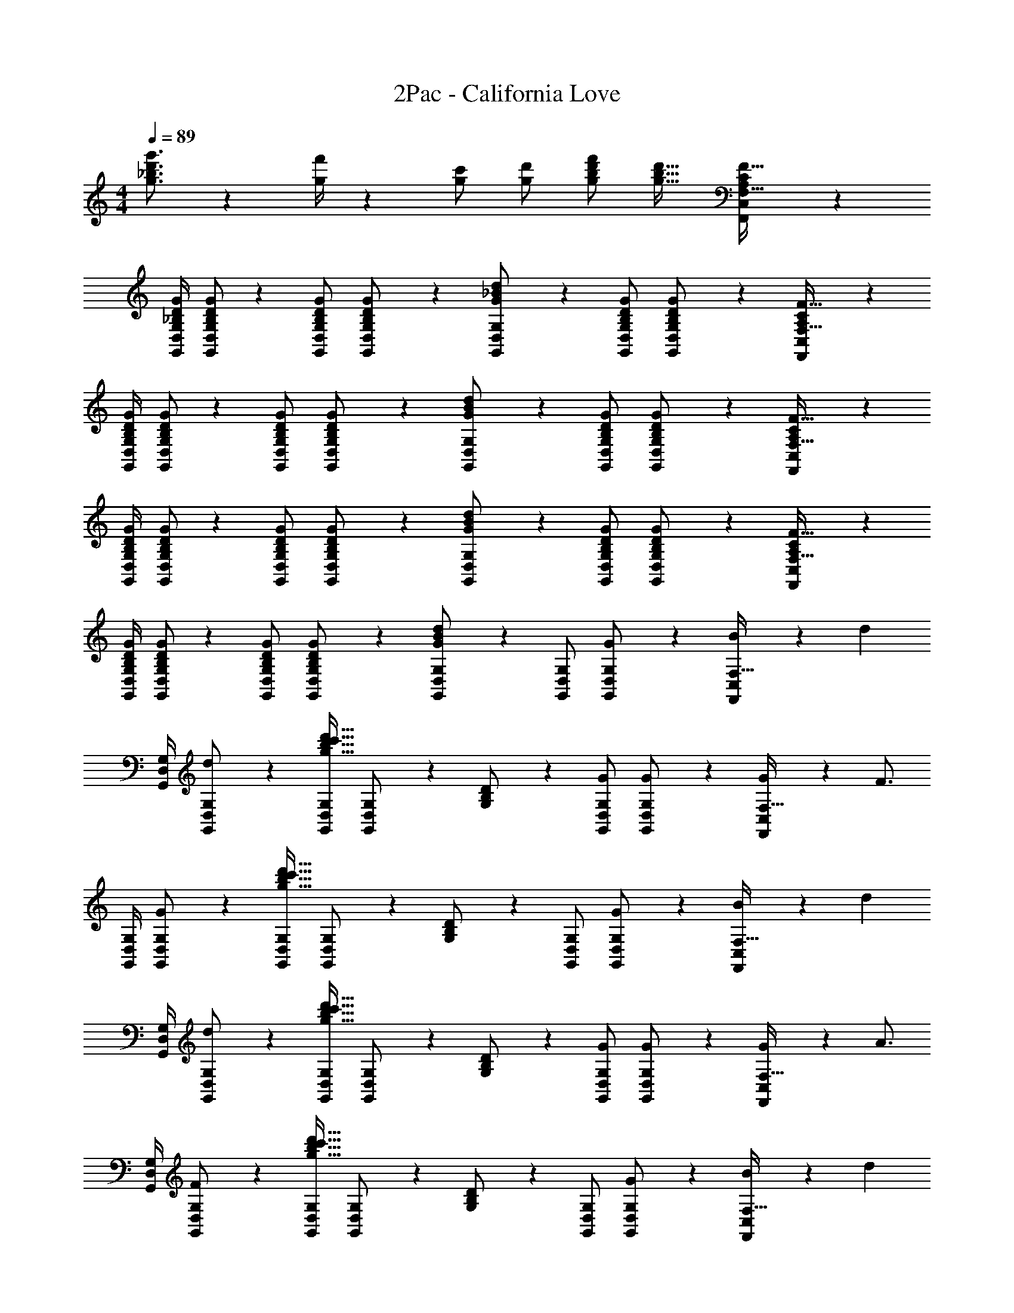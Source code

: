 X: 1
T: 2Pac - California Love
Z: ABC Generated by Starbound Composer
L: 1/4
M: 4/4
Q: 1/4=89
K: C
[g3/4_b3/4d'3/4g'3/4] z/36 [g/4f'/4] z/126 [g/2c'/2] [g/2d'/2] [g/2b/2d'/2f'/2] [z27/28g31/32b31/32d'31/32] [F,,7/9C,7/9A,7/9C7/9F,25/32F25/32] z/72 
[z23/96G,,/4D,/4G,/4_B,/4D/4G/4] [G,,/2D,/2G,/2B,/2D/2G/2] z/224 [G,,/2D,/2G,/2B,/2D/2G/2] [B,13/28D13/28G,,/2D,/2G,/2G/2] z/28 [_B13/28G,,/2D,/2G,/2G/2d/2] z/28 [z13/28G,,/2D,/2G,/2B,/2D/2G/2] [B,11/24D11/24G,/2G/2G,,/2D,/2] z/24 [F,,7/9C,7/9A,7/9C7/9F,25/32F25/32] z/72 
[z23/96G,,/4D,/4G,/4B,/4D/4G/4] [G,,/2D,/2G,/2B,/2D/2G/2] z/224 [G,,/2D,/2G,/2B,/2D/2G/2] [B,13/28D13/28G,,/2D,/2G,/2G/2] z/28 [B13/28G,,/2D,/2G,/2G/2d/2] z/28 [z13/28G,,/2D,/2G,/2B,/2D/2G/2] [B,11/24D11/24G,/2G/2G,,/2D,/2] z/24 [F,,7/9C,7/9A,7/9C7/9F,25/32F25/32] z/72 
[z23/96G,,/4D,/4G,/4B,/4D/4G/4] [G,,/2D,/2G,/2B,/2D/2G/2] z/224 [G,,/2D,/2G,/2B,/2D/2G/2] [B,13/28D13/28G,,/2D,/2G,/2G/2] z/28 [B13/28G,,/2D,/2G,/2G/2d/2] z/28 [z13/28G,,/2D,/2G,/2B,/2D/2G/2] [B,11/24D11/24G,/2G/2G,,/2D,/2] z/24 [F,,7/9C,7/9A,7/9C7/9F,25/32F25/32] z/72 
[z23/96G,,/4D,/4G,/4B,/4D/4G/4] [G,,/2D,/2G,/2B,/2D/2G/2] z/224 [G,,/2D,/2G,/2B,/2D/2G/2] [B,13/28D13/28G,,/2D,/2G,/2G/2] z/28 [G13/28B13/28G,,/2D,/2G,/2d/2] z/28 [z13/28G,,/2D,/2G,/2] [G11/24G,/2G,,/2D,/2] z/24 [B11/24F,,7/9C,7/9F,25/32] z/24 [z7/24d15/28] 
[z23/96G,,/4D,/4G,/4] [d13/28G,,/2D,/2G,/2] z9/224 [G,,/2D,/2G,/2g47/32b47/32c'47/32d'47/32] [G,,13/28D,13/28G,/2] z/28 [B,13/28G,/2D/2] z/28 [z13/28G,,/2D,/2G,/2G/2] [G,,11/24D,11/24G,/2G/2] z/24 [G2/9F,,7/9C,7/9F,25/32] z/36 [z13/24F3/4] 
[z23/96G,,/4D,/4G,/4] [G13/28G,,/2D,/2G,/2] z9/224 [G,,/2D,/2G,/2g47/32b47/32c'47/32d'47/32] [G,,13/28D,13/28G,/2] z/28 [B,13/28G,/2D/2] z/28 [z13/28G,,/2D,/2G,/2] [G,,11/24D,11/24G11/24G,/2] z/24 [B11/24F,,7/9C,7/9F,25/32] z/24 [z7/24d15/28] 
[z23/96G,,/4D,/4G,/4] [d13/28G,,/2D,/2G,/2] z9/224 [G,,/2D,/2G,/2g47/32b47/32c'47/32d'47/32] [G,,13/28D,13/28G,/2] z/28 [B,13/28G,/2D/2] z/28 [z13/28G,,/2D,/2G,/2G/2] [G,,11/24D,11/24G,/2G/2] z/24 [G2/9F,,7/9C,7/9F,25/32] z/36 [z13/24A3/4] 
[z23/96G,,/4D,/4G,/4] [F13/28G,,/2D,/2G,/2] z9/224 [G,,/2D,/2G,/2g47/32b47/32c'47/32d'47/32] [G,,13/28D,13/28G,/2] z/28 [B,13/28G,/2D/2] z/28 [z13/28G,,/2D,/2G,/2] [G,,11/24D,11/24G11/24G,/2] z/24 [B11/24F,,7/9C,7/9F,25/32] z/24 [z7/24d15/28] 
[z23/96G,,/4D,/4G,/4] [d13/28G,,/2D,/2G,/2] z9/224 [G,,/2D,/2G,/2g47/32b47/32c'47/32d'47/32] [G,,13/28D,13/28G,/2] z/28 [B,13/28G,/2D/2] z/28 [z3/14G/4G,,/2D,/2G,/2] G/4 [G/4G,,11/24D,11/24G,/2] [z/4G15/32] [z/4F,,7/9C,7/9F,25/32] [z13/24G11/20] 
[z23/96G,,/4D,/4G,/4] [G,,/2D,/2G,/2] z/224 [G,,/2D,/2G,/2g47/32b47/32c'47/32d'47/32] [G,,13/28D,13/28G,/2] z/28 [B,13/28G,/2D/2] z/28 [z13/28G,,/2D,/2G,/2] [G,,11/24D,11/24G11/24G,/2] z/24 [B11/24F,,7/9C,7/9F,25/32] z/24 [z7/24d15/28] 
[z23/96G,,/4D,/4G,/4] [d13/28G,,/2D,/2G,/2] z9/224 [G,,/2D,/2G,/2g47/32b47/32c'47/32d'47/32] [G,,13/28D,13/28G,/2] z/28 [B,13/28G,/2D/2] z/28 [z3/14G/4G,,/2D,/2G,/2] G/4 [G/4G,,11/24D,11/24G,/2] [z/4G15/32] [z/4F,,7/9C,7/9F,25/32] [z13/24G11/20] 
[z23/96G,,/4D,/4G,/4] [G,,/2D,/2G,/2] z/224 [G,,/2D,/2G,/2g47/32b47/32c'47/32d'47/32] [G,,13/28D,13/28G,/2] z/28 [B,13/28G,/2D/2] z/28 [z13/28G,,/2D,/2G,/2] [G,,11/24D,11/24G11/24G,/2] z/24 [B11/24F,,7/9C,7/9F,25/32] z/24 [z7/24d15/28] 
[z23/96G,,/4D,/4G,/4] [d13/28G,,/2D,/2G,/2] z9/224 [G,,/2D,/2G,/2g47/32b47/32c'47/32d'47/32] [G,,13/28D,13/28G,/2] z/28 [B,13/28G,/2D/2] z/28 [z13/28G,,/2D,/2G,/2] [G/4G,,11/24D,11/24G,/2] G/4 [G11/24F,,7/9C,7/9F,25/32] z/24 [z7/24F/2] 
[z23/96G,,/4D,/4G,/4] [G13/28G,,/2D,/2G,/2] z9/224 [G,,/2D,/2G,/2g47/32b47/32c'47/32d'47/32] [G,,13/28D,13/28G,/2] z/28 [B,13/28G,/2D/2] z/28 [G11/24G,,/2D,/2G,/2] z/168 [G,,11/24D,11/24G,/2c/2] z/24 [c11/24F,,7/9C,7/9F,25/32] z/24 [z7/24B/2] 
[z23/96G,,/4D,/4G,/4] [A13/28G,,/2D,/2G,/2] z9/224 [G,,/2D,/2G,/2g47/32b47/32c'47/32d'47/32] [G,,13/28D,13/28G,/2] z/28 [B,13/28G,/2D/2] z/28 [G11/24G,,/2D,/2G,/2] z/168 [G,,11/24D,11/24G,/2c/2] z/24 [c11/24F,,7/9C,7/9F,25/32] z/24 [z7/24B/2] 
[z23/96G,,/4D,/4G,/4] [A13/28G,,/2D,/2G,/2] z9/224 [G,,/2D,/2G,/2g47/32b47/32c'47/32d'47/32] [G,,13/28D,13/28G,/2] z/28 [B,13/28G,/2D/2] z/28 [z13/28G,,/2D,/2G,/2] [G,,11/24D,11/24G,/2] z/24 [F,,,7/9A,7/9C7/9F,,25/32F25/32] z/72 
[z23/96G,,,/4G,,/4B,/4D/4G/4] [G,,,/2G,,/2B,/2D/2G/2] z/224 [G,,,/2G,,/2B,/2D/2G/2] [G,,,/2G,,/2B,/2D/2G/2] [G,,,/2G,,/2B,/2D/2G/2] [z13/28G,,,/2G,,/2B,/2D/2G/2] [G,,/2G/2G,,,/2B,/2D/2] [F,,,7/9A,7/9C7/9F,,25/32F25/32] z/72 
[z23/96G,,,/4G,,/4B,/4D/4G/4] [G,,,/2G,,/2B,/2D/2G/2] z/224 [G,,,/2G,,/2B,/2D/2G/2] [G,,,/2G,,/2B,/2D/2G/2] [G,,,/2G,,/2B,/2D/2G/2] [z13/28G,,,/2G,,/2B,/2D/2G/2] [G,,/2G/2G,,,/2B,/2D/2] [F,,,7/9A,7/9C7/9F,,25/32F25/32] z/72 
[z23/96G,,,/4G,,/4B,/4D/4G/4] [G,,,/2G,,/2B,/2D/2G/2] z/224 [G,,,/2G,,/2B,/2D/2G/2] [G,,,/2G,,/2B,/2D/2G/2] [G,,,/2G,,/2B,/2D/2G/2] [z13/28G,,,/2G,,/2B,/2D/2G/2] [G,,/2G/2G,,,/2B,/2D/2] [F,,,7/9A,7/9C7/9F,,25/32F25/32] z/72 
[z23/96G,,,/4G,,/4B,/4D/4G/4] [G,,,/2G,,/2B,/2D/2G/2] z/224 [G,,,/2G,,/2B,/2D/2G/2] [G,,,/2G,,/2B,/2D/2G/2] [G,,,/2G,,/2B,/2D/2G/2] [B,11/24D11/24G,,,/2G,,/2G/2] z/168 [G11/24G,,/2G,,,/2] z/24 [B11/24F,,7/9C,7/9F,25/32] z/24 [z7/24d15/28] 
[z23/96G,,/4D,/4G,/4] [d13/28G,,/2D,/2G,/2] z9/224 [G,,/2D,/2G,/2g47/32b47/32c'47/32d'47/32] [G,,13/28D,13/28G,/2] z/28 [B,13/28G,/2D/2] z/28 [z13/28G,,/2D,/2G,/2G/2] [G,,11/24D,11/24G,/2G/2] z/24 [G2/9F,,7/9C,7/9F,25/32] z/36 [z13/24F3/4] 
[z23/96G,,/4D,/4G,/4] [G13/28G,,/2D,/2G,/2] z9/224 [G,,/2D,/2G,/2g47/32b47/32c'47/32d'47/32] [G,,13/28D,13/28G,/2] z/28 [B,13/28G,/2D/2] z/28 [z13/28G,,/2D,/2G,/2] [G,,11/24D,11/24G11/24G,/2] z/24 [B11/24F,,7/9C,7/9F,25/32] z/24 [z7/24d15/28] 
[z23/96G,,/4D,/4G,/4] [d13/28G,,/2D,/2G,/2] z9/224 [G,,/2D,/2G,/2g47/32b47/32c'47/32d'47/32] [G,,13/28D,13/28G,/2] z/28 [B,13/28G,/2D/2] z/28 [z13/28G,,/2D,/2G,/2G/2] [G,,11/24D,11/24G,/2G/2] z/24 [G2/9F,,7/9C,7/9F,25/32] z/36 [z13/24A3/4] 
[z23/96G,,/4D,/4G,/4] [F13/28G,,/2D,/2G,/2] z9/224 [G,,/2D,/2G,/2g47/32b47/32c'47/32d'47/32] [G,,13/28D,13/28G,/2] z/28 [B,13/28G,/2D/2] z/28 [z13/28G,,/2D,/2G,/2] [G,,11/24D,11/24G11/24G,/2] z/24 [B11/24F,,7/9C,7/9F,25/32] z/24 [z7/24d15/28] 
[z23/96G,,/4D,/4G,/4] [d13/28G,,/2D,/2G,/2] z9/224 [G,,/2D,/2G,/2g47/32b47/32c'47/32d'47/32] [G,,13/28D,13/28G,/2] z/28 [B,13/28G,/2D/2] z/28 [z3/14G/4G,,/2D,/2G,/2] G/4 [G/4G,,11/24D,11/24G,/2] [z/4G15/32] [z/4F,,7/9C,7/9F,25/32] [z13/24G11/20] 
[z23/96G,,/4D,/4G,/4] [G,,/2D,/2G,/2] z/224 [G,,/2D,/2G,/2g47/32b47/32c'47/32d'47/32] [G,,13/28D,13/28G,/2] z/28 [B,13/28G,/2D/2] z/28 [z13/28G,,/2D,/2G,/2] [G,,11/24D,11/24G11/24G,/2] z/24 [B11/24F,,7/9C,7/9F,25/32] z/24 [z7/24d15/28] 
[z23/96G,,/4D,/4G,/4] [d13/28G,,/2D,/2G,/2] z9/224 [G,,/2D,/2G,/2g47/32b47/32c'47/32d'47/32] [G,,13/28D,13/28G,/2] z/28 [B,13/28G,/2D/2] z/28 [z3/14G/4G,,/2D,/2G,/2] G/4 [G/4G,,11/24D,11/24G,/2] [z/4G15/32] [z/4F,,7/9C,7/9F,25/32] [z13/24G11/20] 
[z23/96G,,/4D,/4G,/4] [G,,/2D,/2G,/2] z/224 [G,,/2D,/2G,/2g47/32b47/32c'47/32d'47/32] [G,,13/28D,13/28G,/2] z/28 [B,13/28G,/2D/2] z/28 [z13/28G,,/2D,/2G,/2] [G,,11/24D,11/24G11/24G,/2] z/24 [B11/24F,,7/9C,7/9F,25/32] z/24 [z7/24d15/28] 
[z23/96G,,/4D,/4G,/4] [d13/28G,,/2D,/2G,/2] z9/224 [G,,/2D,/2G,/2g47/32b47/32c'47/32d'47/32] [G,,13/28D,13/28G,/2] z/28 [B,13/28G,/2D/2] z/28 [z13/28G,,/2D,/2G,/2] [G/4G,,11/24D,11/24G,/2] G/4 [G11/24F,,7/9C,7/9F,25/32] z/24 [z7/24F/2] 
[z23/96G,,/4D,/4G,/4] [G13/28G,,/2D,/2G,/2] z9/224 [G,,/2D,/2G,/2g47/32b47/32c'47/32d'47/32] [G,,13/28D,13/28G,/2] z/28 [B,13/28G,/2D/2] z/28 [G11/24G,,/2D,/2G,/2] z/168 [G,,11/24D,11/24G,/2c/2] z/24 [c11/24F,,7/9C,7/9F,25/32] z/24 [z7/24B/2] 
[z23/96G,,/4D,/4G,/4] [A13/28G,,/2D,/2G,/2] z9/224 [G,,/2D,/2G,/2g47/32b47/32c'47/32d'47/32] [G,,13/28D,13/28G,/2] z/28 [B,13/28G,/2D/2] z/28 [G11/24G,,/2D,/2G,/2] z/168 [G,,11/24D,11/24G,/2c/2] z/24 [c11/24F,,7/9C,7/9F,25/32] z/24 [z7/24B/2] 
[z23/96G,,/4D,/4G,/4] [A13/28G,,/2D,/2G,/2] z9/224 [G,,/2D,/2G,/2g47/32b47/32c'47/32d'47/32] [G,,13/28D,13/28G,/2] z/28 [B,13/28G,/2D/2] z/28 [z13/28G,,/2D,/2G,/2] [G,,11/24D,11/24G,/2] z/24 [F,,,7/9A,7/9C7/9F,,25/32F25/32] z/72 
[z23/96G,,,/4G,,/4B,/4D/4G/4] [G,,,/2G,,/2B,/2D/2G/2] z/224 [G,,,/2G,,/2B,/2D/2G/2] [G,,,/2G,,/2B,/2D/2G/2] [G,,,15/28G,,15/28B,15/28D15/28G15/28] 
